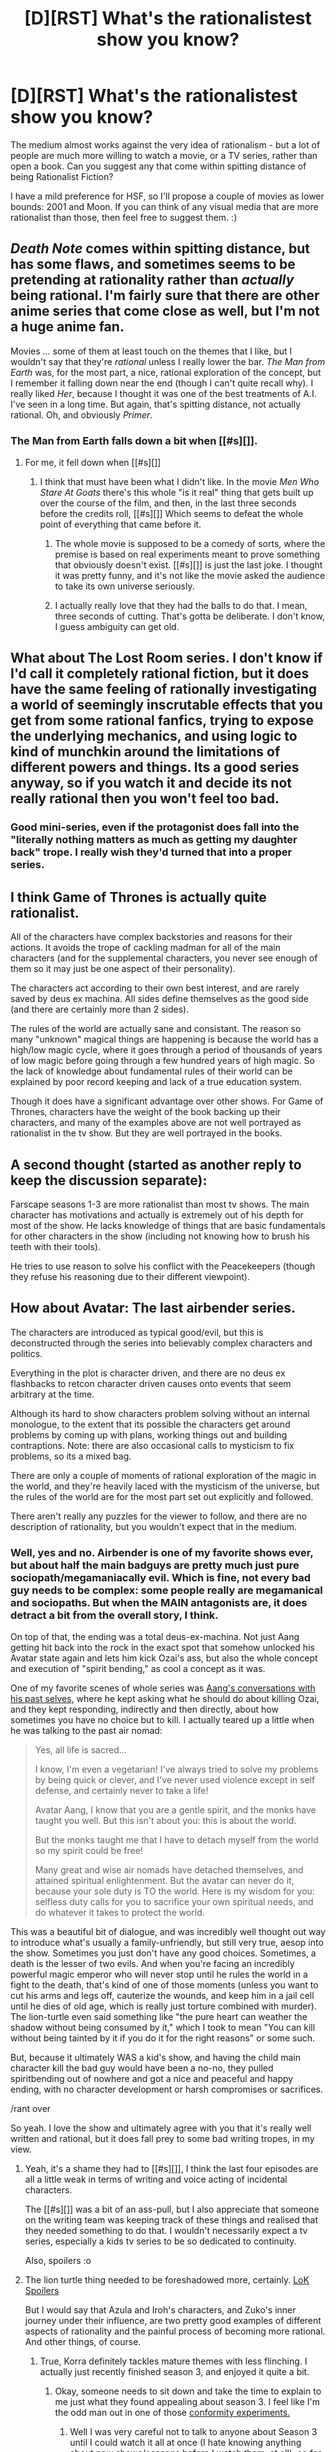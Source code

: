#+TITLE: [D][RST] What's the rationalistest show you know?

* [D][RST] What's the rationalistest show you know?
:PROPERTIES:
:Author: DataPacRat
:Score: 17
:DateUnix: 1411159377.0
:DateShort: 2014-Sep-20
:END:
The medium almost works against the very idea of rationalism - but a lot of people are much more willing to watch a movie, or a TV series, rather than open a book. Can you suggest any that come within spitting distance of being Rationalist Fiction?

I have a mild preference for HSF, so I'll propose a couple of movies as lower bounds: 2001 and Moon. If you can think of any visual media that are more rationalist than those, then feel free to suggest them. :)


** /Death Note/ comes within spitting distance, but has some flaws, and sometimes seems to be pretending at rationality rather than /actually/ being rational. I'm fairly sure that there are other anime series that come close as well, but I'm not a huge anime fan.

Movies ... some of them at least touch on the themes that I like, but I wouldn't say that they're /rational/ unless I really lower the bar. /The Man from Earth/ was, for the most part, a nice, rational exploration of the concept, but I remember it falling down near the end (though I can't quite recall why). I really liked /Her/, because I thought it was one of the best treatments of A.I. I've seen in a long time. But again, that's spitting distance, not actually rational. Oh, and obviously /Primer/.
:PROPERTIES:
:Author: alexanderwales
:Score: 13
:DateUnix: 1411162370.0
:DateShort: 2014-Sep-20
:END:

*** The Man from Earth falls down a bit when [[#s][]].
:PROPERTIES:
:Author: comport
:Score: 2
:DateUnix: 1411173624.0
:DateShort: 2014-Sep-20
:END:

**** For me, it fell down when [[#s][]]
:PROPERTIES:
:Author: Saffrin-chan
:Score: 3
:DateUnix: 1411175700.0
:DateShort: 2014-Sep-20
:END:

***** I think that must have been what I didn't like. In the movie /Men Who Stare At Goats/ there's this whole "is it real" thing that gets built up over the course of the film, and then, in the last three seconds before the credits roll, [[#s][]] Which seems to defeat the whole point of everything that came before it.
:PROPERTIES:
:Author: alexanderwales
:Score: 4
:DateUnix: 1411195297.0
:DateShort: 2014-Sep-20
:END:

****** The whole movie is supposed to be a comedy of sorts, where the premise is based on real experiments meant to prove something that obviously doesn't exist. [[#s][]] is just the last joke. I thought it was pretty funny, and it's not like the movie asked the audience to take its own universe seriously.
:PROPERTIES:
:Score: 5
:DateUnix: 1411242011.0
:DateShort: 2014-Sep-21
:END:


****** I actually really love that they had the balls to do that. I mean, three seconds of cutting. That's gotta be deliberate. I don't know, I guess ambiguity can get old.
:PROPERTIES:
:Author: FeepingCreature
:Score: 2
:DateUnix: 1411202215.0
:DateShort: 2014-Sep-20
:END:


** What about The Lost Room series. I don't know if I'd call it completely rational fiction, but it does have the same feeling of rationally investigating a world of seemingly inscrutable effects that you get from some rational fanfics, trying to expose the underlying mechanics, and using logic to kind of munchkin around the limitations of different powers and things. Its a good series anyway, so if you watch it and decide its not really rational then you won't feel too bad.
:PROPERTIES:
:Author: comport
:Score: 7
:DateUnix: 1411169381.0
:DateShort: 2014-Sep-20
:END:

*** Good mini-series, even if the protagonist does fall into the "literally nothing matters as much as getting my daughter back" trope. I really wish they'd turned that into a proper series.
:PROPERTIES:
:Author: Pinyaka
:Score: 4
:DateUnix: 1411175122.0
:DateShort: 2014-Sep-20
:END:


** I think Game of Thrones is actually quite rationalist.

All of the characters have complex backstories and reasons for their actions. It avoids the trope of cackling madman for all of the main characters (and for the supplemental characters, you never see enough of them so it may just be one aspect of their personality).

The characters act according to their own best interest, and are rarely saved by deus ex machina. All sides define themselves as the good side (and there are certainly more than 2 sides).

The rules of the world are actually sane and consistant. The reason so many "unknown" magical things are happening is because the world has a high/low magic cycle, where it goes through a period of thousands of years of low magic before going through a few hundred years of high magic. So the lack of knowledge about fundamental rules of their world can be explained by poor record keeping and lack of a true education system.

Though it does have a significant advantage over other shows. For Game of Thrones, characters have the weight of the book backing up their characters, and many of the examples above are not well portrayed as rationalist in the tv show. But they are well portrayed in the books.
:PROPERTIES:
:Author: Terkala
:Score: 7
:DateUnix: 1411203860.0
:DateShort: 2014-Sep-20
:END:


** A second thought (started as another reply to keep the discussion separate):

Farscape seasons 1-3 are more rationalist than most tv shows. The main character has motivations and actually is extremely out of his depth for most of the show. He lacks knowledge of things that are basic fundamentals for other characters in the show (including not knowing how to brush his teeth with their tools).

He tries to use reason to solve his conflict with the Peacekeepers (though they refuse his reasoning due to their different viewpoint).
:PROPERTIES:
:Author: Terkala
:Score: 3
:DateUnix: 1411204056.0
:DateShort: 2014-Sep-20
:END:


** How about Avatar: The last airbender series.

The characters are introduced as typical good/evil, but this is deconstructed through the series into believably complex characters and politics.

Everything in the plot is character driven, and there are no deus ex flashbacks to retcon character driven causes onto events that seem arbitrary at the time.

Although its hard to show characters problem solving without an internal monologue, to the extent that its possible the characters get around problems by coming up with plans, working things out and building contraptions. Note: there are also occasional calls to mysticism to fix problems, so its a mixed bag.

There are only a couple of moments of rational exploration of the magic in the world, and they're heavily laced with the mysticism of the universe, but the rules of the world are for the most part set out explicitly and followed.

There aren't really any puzzles for the viewer to follow, and there are no description of rationality, but you wouldn't expect that in the medium.
:PROPERTIES:
:Author: comport
:Score: 2
:DateUnix: 1411167692.0
:DateShort: 2014-Sep-20
:END:

*** Well, yes and no. Airbender is one of my favorite shows ever, but about half the main badguys are pretty much just pure sociopath/megamaniacally evil. Which is fine, not every bad guy needs to be complex: some people really are megamanical and sociopaths. But when the MAIN antagonists are, it does detract a bit from the overall story, I think.

On top of that, the ending was a total deus-ex-machina. Not just Aang getting hit back into the rock in the exact spot that somehow unlocked his Avatar state again and lets him kick Ozai's ass, but also the whole concept and execution of "spirit bending," as cool a concept as it was.

One of my favorite scenes of whole series was [[https://www.youtube.com/watch?v=ol040QSq_kk&channel=PrincessAzulaTV][Aang's conversations with his past selves]], where he kept asking what he should do about killing Ozai, and they kept responding, indirectly and then directly, about how sometimes you have no choice but to kill. I actually teared up a little when he was talking to the past air nomad:

#+begin_quote
  Yes, all life is sacred...

  I know, I'm even a vegetarian! I've always tried to solve my problems by being quick or clever, and I've never used violence except in self defense, and certainly never to take a life!

  Avatar Aang, I know that you are a gentle spirit, and the monks have taught you well. But this isn't about you: this is about the world.

  But the monks taught me that I have to detach myself from the world so my spirit could be free!

  Many great and wise air nomads have detached themselves, and attained spiritual enlightenment. But the avatar can never do it, because your sole duty is TO the world. Here is my wisdom for you: selfless duty calls for you to sacrifice your own spiritual needs, and do whatever it takes to protect the world.
#+end_quote

This was a beautiful bit of dialogue, and was incredibly well thought out way to introduce what's usually a family-unfriendly, but still very true, aesop into the show. Sometimes you just don't have any good choices. Sometimes, a death is the lesser of two evils. And when you're facing an incredibly powerful magic emperor who will never stop until he rules the world in a fight to the death, that's kind of one of those moments (unless you want to cut his arms and legs off, cauterize the wounds, and keep him in a jail cell until he dies of old age, which is really just torture combined with murder). The lion-turtle even said something like "the pure heart can weather the shadow without being consumed by it," which I took to mean "You can kill without being tainted by it if you do it for the right reasons" or some such.

But, because it ultimately WAS a kid's show, and having the child main character kill the bad guy would have been a no-no, they pulled spiritbending out of nowhere and got a nice and peaceful and happy ending, with no character development or harsh compromises or sacrifices.

/rant over

So yeah. I love the show and ultimately agree with you that it's really well written and rational, but it does fall prey to some bad writing tropes, in my view.
:PROPERTIES:
:Author: DaystarEld
:Score: 17
:DateUnix: 1411190434.0
:DateShort: 2014-Sep-20
:END:

**** Yeah, it's a shame they had to [[#s][]], I think the last four episodes are all a little weak in terms of writing and voice acting of incidental characters.

The [[#s][]] was a bit of an ass-pull, but I also appreciate that someone on the writing team was keeping track of these things and realised that they needed something to do that. I wouldn't necessarily expect a tv series, especially a kids tv series to be so dedicated to continuity.

Also, spoilers :o
:PROPERTIES:
:Author: comport
:Score: 3
:DateUnix: 1411200322.0
:DateShort: 2014-Sep-20
:END:


**** The lion turtle thing needed to be foreshadowed more, certainly. [[#s][LoK Spoilers]]

But I would say that Azula and Iroh's characters, and Zuko's inner journey under their influence, are two pretty good examples of different aspects of rationality and the painful process of becoming more rational. And other things, of course.
:PROPERTIES:
:Score: 2
:DateUnix: 1411268837.0
:DateShort: 2014-Sep-21
:END:

***** True, Korra definitely tackles mature themes with less flinching. I actually just recently finished season 3, and enjoyed it quite a bit.
:PROPERTIES:
:Author: DaystarEld
:Score: 1
:DateUnix: 1411277168.0
:DateShort: 2014-Sep-21
:END:

****** Okay, someone needs to sit down and take the time to explain to me just what they found appealing about season 3. I feel like I'm the odd man out in one of those [[http://en.wikipedia.org/wiki/Asch_conformity_experiments][conformity experiments.]]
:PROPERTIES:
:Score: 2
:DateUnix: 1411305081.0
:DateShort: 2014-Sep-21
:END:

******* Well I was very careful not to talk to anyone about Season 3 until I could watch it all at once (I hate knowing anything about new shows/seasons before I watch them, at all), so for me conformity had little if any influence.

[[#s][Spoilers]]

[[#s][Spoilers]]

[[#s][Spoilers]]

[[#s][Spoilers]]

[[#s][Spoilers]]

So that's why I enjoyed it. There are other things too, like the lack of heavy-handed romantic subplots and the more dangerous/lethal tone to the story.

What did you dislike about it?
:PROPERTIES:
:Author: DaystarEld
:Score: 3
:DateUnix: 1411324540.0
:DateShort: 2014-Sep-21
:END:

******** I disliked, [[#s][Spoilers]]
:PROPERTIES:
:Score: 1
:DateUnix: 1411328538.0
:DateShort: 2014-Sep-21
:END:

********* [[#s][Spoilers]]

[[#s][Spoiler]]
:PROPERTIES:
:Author: DaystarEld
:Score: 3
:DateUnix: 1411330532.0
:DateShort: 2014-Sep-21
:END:

********** THAT'S NOT PLOTS ONE'S A GOAL [[#s][SPOILER]] AND THE OTHER'S AN IDEA [[#s][SPOILER]] GRAWBRAA GRIPE GRIPE

sigh...i'm still debating the wisdom of writing a hundred page essay about the terribleness of season 3. "don't do it" says my brain, but my heart says, "everyone needs to know why your opinion about this children's cartoon is right"
:PROPERTIES:
:Score: 2
:DateUnix: 1411331911.0
:DateShort: 2014-Sep-22
:END:

*********** What on earth do you mean those aren't plots? They most certainly are. You seem to have a very narrow definition of "plot." Taking the part I happened to mention literally and exclusively without context would be just a "goal," yeah, but as you watched the show I was assuming you'd know the rest of the details that made it a plot. Namely, the conflict and obstacles that got in the way of the goal, and the character development of the protagonists along the way to help them reach their goal. They were plots.

As for the second spoiler, honestly I'm not even sure what you're saying. I enjoy comedic shouting as much as anyone, but this was a bit incoherent :P What was the "most inexplicable decision in writing history?" What "twist" are you referring to?

Normally I'd be merely interested in such an analysis, but your perspective is so strange I'm fascinated XD
:PROPERTIES:
:Author: DaystarEld
:Score: 2
:DateUnix: 1411334709.0
:DateShort: 2014-Sep-22
:END:

************ I don't want to do this whole post in spoiler tags, so, you know, s3 LoK spoilers....

The problem with the airbender plot is pretty simple: it goes nowhere and affects nothing. It's a sidequest; you get bonus exp and gold for it, but you can skip it. Take the airbenders out of the season, what happens? Well...Kai and Opal are gone, so that's good. Zaheer needs a different way of blackmailing Korra and different bullshit powers, and some other plot device is needed to beat Zaheer at the end.

That's it. All of the ways in which the airbender plot tie into the main plot are highly substitutable; it wouldn't take much work to write them out entirely. It doesn't merge with the Zaheer plot; it gets totally eaten by it. But the Zaheer plot doesn't replace the airbender plot. It runs out of steam entirely on its own accord. It just...isn't going anywhere. There's no narrative force sustaining it. There's nothing concrete and immediate to accomplish once the airbenders are gathered, gathering them doesn't seem to affect anything, Korra doesn't really care, no one is trying to hurt them except Zaheer, and Zaheer doesn't actually care about them at all; they're just a plot device to get to Korra. So it's a sidequest. You do it, get the bonus exp and gold, flesh out the world a little...but it's eminently skippable.

There's nothing wrong with sidequests in particular. A:TLA had some good ones. The other problem with the airbender plot is that no one cares. Korra doesn't care. She goes on the adventure because she has nothing better to do. So our main character doesn't care at all. That's not good. But Tenzin...well, Tenzin has been frightfully boring for 2 seasons, and his Close Fatherly Bonding Relationship with Korra is primarily informed. So Korra doesn't care that Tenzin cares, and the audience doesn't care because seriously, if Tenzin was written out of the show, what would change? Remember, all of this is happening before the fight in "Ultimatum," the first and only good Tenzin scene. It's a good Tenzin moment, no doubt about it, but it comes way too late to make us care about what the character cares about.

But suppose it were Aang. We care about Aang, and we probably think we care about the Air Nomads because Aang cared about them, but that's really us just caring about Aang. Yet I think even if it were Aang on this sidequest, not Tenzin, it wouldn't go very far. The simple fact is, Restoring an Ancient culture is boring. If you read about a real-life version on the news, you would think it's neat but not really care. A fictional version is even more boring. Perhaps this problem could be solved by showing how it would affect the rest of the world, but the show doesn't even try. So...the main character doesn't care, the primarily involved character no one cares about (at least, they shouldn't because he's objectively boring, flat and mostly irrelevant to everything), and the audience has no intrinsic reason to care and aren't given a related reason to latch onto like Restoring Balance or whatever. Also, Kai. Kai is so bad. He's even worse than Wan. I don't know how the people behind such great characters like we had in A:TLA can make such bland, forgettable, irrelevant characters like we get in LoK.

As for the Zaheer plot, it doesn't work first of all because it depends on keeping Korra out of the action. Neutralizing your main character and only interesting facet of the show because writing around her superpowers is hard is a bad idea, but that's not really the problem. The real problem is WHY WOULD YOU KEEP THEIR MOTIVES A SECRET OH GOD.

This blows my mind. The airbender plot I can see happening. Someone has what seems like a good idea and only later do they realize it goes nowhere and does nothing, by which point it's too late. But keeping the Red Lotus's goal with regard to Korra a secret? That...that...is just...so wrong...I can't...my brain....

The Red Lotus lose all their strength as bad guys because we simply have no idea what their goals are. /Are/ they bad guys? We don't know! Is Korra in danger? /shrug, no idea! What will happen if the Red Lotus wins? Your guess is as good as mine!

The bad guys don't need to state the details of their evil plan, and of course you want to save a twist for the end, but we need to have some sense of their motives and the consequences of the different possible outcomes of the conflict. Otherwise, there's no tension and we don't care because we're not presented with anything to care about. The Red Lotus got Korra with paralysis dart things they never use again and how did they get those anyway--oh no! ...Right? Because...something bad will happen...probably. I mean, they've got to be the bad guys, right?

The Red Lotus suck anyway, but that's just the usual bad writing that is LoK's standard. The choice to obliterate the tension they can create in the scene and the threat they pose /by not telling us if and what threat they pose/ is just...so wrong.

Also, keeping the ostensibly main character, Korra, completely uninvolved with the plot because writing around superpowers is hard ruins the plot anyway. Watching the villains run around while the main character pouts and says, "Gosh, I'm angry!" is not gripping. But that's a whole 'nother can of worms.

Also, neither of the plots involved Kai being gruesomely murdered by a gang of rhinoceros bears.

This is all just off the top of my head, and there's so, so much more wrong with season 3 (some of which isn't the fault of season 3, like the horrible problems with Mako, Bolin and Asami's characters, which come from seasons 1 and 2).

I notice that most of your comments about what you liked about the season were world-building things, not story or character things. There's nothing wrong with that, but Cool World Building isn't the same as A Well-Told Story with Engaging, Sympathetic Characters. You did mention liking the Red Lotus, but what no that is just no. None of them had personalities except Zaheer the Serious Boring Flat Guy worthy of Tenzin. Gazan's non-character was utterly ruined in his final confrontation with Bolin and Mako, and P'li or however you spell her name awkwardly vomits up exposition about her Tragic Backstory so that when she gets fridged for Zaheer's development the writers might be able to trick themselves into thinking it's gripping stuff.

I do agree the ending scene was cool. LoK has some cool ideas. The execution, however, is consistently abysmal.
:PROPERTIES:
:Score: 1
:DateUnix: 1411347578.0
:DateShort: 2014-Sep-22
:END:

************* You're making a ton of subjective claims and treating them as common-sense. It's okay if you're just explaining your preferences, but that's not the tone of criticism you originally took, so I'm going to answer it in that respect, since you're also just making a ton of objective statements that have no backing:

#+begin_quote
  The problem with the airbender plot is pretty simple: it goes nowhere and affects nothing. It's a sidequest; you get bonus exp and gold for it, but you can skip it. Take the airbenders out of the season, what happens? Well...Kai and Opal are gone, so that's good.
#+end_quote

This assume you'd WANT to remove the airbender plot. I had no problems with Opal and Kai. I liked Kai more than Opal, she was kind of flat, but I don't see how removing them is automatically "good." He's not a Tier 1 character, but he's not a BAD one either, he just doesn't get enough screen time to really be interesting. They peform the roles they're there to perform: not everyone is going to be a fully fleshed out and intricate character. There are just too many of them, and not enough time.

And the airbenders as whole were not a distraction or a "side quest." It was core to the season: "Change." I enjoyed it. I think it was interesting and compelling and worth watching and set up a whole new branch of lore in the world of Avatar, namely the role of the new airbender nation being wandering monks acting for balance, like jedi knight errants.

#+begin_quote
  It runs out of steam entirely on its own accord. It just...isn't going anywhere. There's no narrative force sustaining it. There's nothing concrete and immediate to accomplish once the airbenders are gathered, gathering them doesn't seem to affect anything, Korra doesn't really care, no one is trying to hurt them except Zaheer, and Zaheer doesn't actually care about them at all; they're just a plot device to get to Korra. So it's a sidequest. You do it, get the bonus exp and gold, flesh out the world a little...but it's eminently skippable.
#+end_quote

It does not run out of steam at all. If the airbenders hadn't been there, Zaheer would have just gone around killing more world leaders, maybe kidnapped someone else Korra cared about to try and get her to come to him. Maybe that would have been more interesting. I would have been happy if that's the path the story took, personally, but I'm fine with what it did instead. Again, still tied to the core theme of the season: The Red Lotus are agents of "Change," this time in a not so great way.

#+begin_quote
  Korra doesn't care. She goes on the adventure because she has nothing better to do. So our main character doesn't care at all. That's not good.
#+end_quote

You said this earlier too, but... what do you mean "Korra doesn't really care?" What exactly makes you so confidently assert such a thing? She gave herself up to save them. How is that not caring?

#+begin_quote
  The Red Lotus lose all their strength as bad guys because we simply have no idea what their goals are. Are they bad guys? We don't know! Is Korra in danger? /shrug, no idea! What will happen if the Red Lotus wins? Your guess is as good as mine!
#+end_quote

Why do you need to know their motives right away though? Isn't it okay to not know? The tension comes partly from *not knowing.* If someone tried to kidnap you, would you have no tension because you didn't know if they were going to kill your or give you ice cream? No, you assume they're not friendly until you have reason to think otherwise. Makes perfect sense to me.

And isn't it interesting to have a period of time where you wonder if they're actually not bad guys? If they'd told you from the beginning that they wanted to end the cycle of the Avatar, they would have been far less interesting, to me. I liked the ambiguity: I liked that moment in the spirit world where maybe, just maybe, Zaheer was going to give an explanation that turned everything on its head and made Korra turn away from the White Lotus.

And once you DID know why they wanted her, it fit perfectly with their anarchist worldview that if they want to end all rulers and make everyone equal, they'd do away with the Avatar.

#+begin_quote
  Also, keeping the ostensibly main character, Korra, completely uninvolved with the plot because writing around superpowers is hard ruins the plot anyway. Watching the villains run around while the main character pouts and says, "Gosh, I'm angry!" is not gripping. But that's a whole 'nother can of worms.
#+end_quote

Okay, this is the first thing in your post I really actually agree with. I don't like Korra much. I think she's too stupid to be interesting, and the writers are giving her the idiot ball on top of that low intellect. I remember in the first episode of season 3 when the guy on the bridge was like "I don't want to be an air bender! Make it stop!" and she said "I'm sorry, I can't do that," and I said out loud "Um... yes you can, Korra. You can do that." Unless losing Aang meant also forgetting how to fix people's chakra points and/or spiritbend

Also, why she didn't depose the Earth Queen is just beyond me. Like... she was KIDNAPPING AIRBENDERS and forcing them into a secret army, and she LIED TO THE AVATAR ABOUT IT! Totally abusing her power is a bit more fuzzy in terms of what crosses the line between "maintaining balance" and "being kingmaker," but the airbender kidnapping was exactly the kind of thing the Avatar is meant to stop! AND SHE JUST LEAVES. Like "OOooh, if I ever see her again I'm gonna [something unspecific]!" But she just leaves with the airbenders. HEY KORRA, YOU KNOW SHE'S JUST GOING TO CONTINUE KIDNAPPING AIRBENDERS RIGHT?!

GAH!

/calms down.

So we agree on that, more or less. Moving on:

#+begin_quote
  You did mention liking the Red Lotus, but what no that is just no. None of them had personalities except Zaheer the Serious Boring Flat Guy worthy of Tenzin. Gazan's non-character was utterly ruined in his final confrontation with Bolin and Mako, and P'li or however you spell her name awkwardly vomits up exposition about her Tragic Backstory so that when she gets fridged for Zaheer's development the writers might be able to trick themselves into thinking it's gripping stuff.
#+end_quote

First, I disagree that Tenzin is boring and flat: not every character is going to be open minded and progressive and into excitement and adventure, and it makes sense for him to be the way he is. It would be better if his "stodginess" were due to being more rational rather than more traditionalist, but that doesn't make his character a bad one.

And I liked Zaheer as a Dangerous Idealist. He showed how an airbender can take their culture/ideals of freedom and detachment and crank them up to 11 to become a villain. The rest of the Red Lotus sadly didn't get enough screen time to really flesh them out, but that leads me to my main criticism of Korra, which is kind of in line with yours:

#+begin_quote
  I do agree the ending scene was cool. LoK has some cool ideas. The execution, however, is consistently abysmal.
#+end_quote

I think it's really a matter of being too short. The first season's plot was almost perfect up until the very end, where they seemed to have crammed a whole extra season's worth of content and reveals and character arcs into 2 episodes. I HATED what they did with who Aman really was (though that might just be because it differed from what I had in mind: the world's first pure spiritbender) and how Korra got Aang-ex-machina'd all better. (though I did hear a cool fan interpretation that makes the ending to season 1 actually better: when Korra stood at the edge of the cliff and started crying, she was about to commit suicide, and that's what Aang meant by "When we reach our lowest point, we are open to the greatest change."). So I think those issues would have been better if the season was longer.

Same with season 3. I definitely think the story would have been better if it was longer: if we had more time to get to know the Red Lotus characters, if we had more time to see the impact the of the returning Air Benders, if we had more time to get to know Kai and Opal, if we saw the world thrown into chaos by Zaheer going around and killing world leaders, etc.

But for what it was, I think it was done well. I think it's fair enough to say that I enjoy the worldbuilding more than anything in the story, but I didn't find the story repellent, and I did like the dialogue and characters overall: Asami is no Sokka unfortunately, but Mako and Bolin work well together... far better than either of them do alone like in season 2.
:PROPERTIES:
:Author: DaystarEld
:Score: 2
:DateUnix: 1411357814.0
:DateShort: 2014-Sep-22
:END:

************** Okay, let me try this another way. Maybe saying s3 had no plot is too strong. But most of the main characters are devoid of character motivation. What drives Korra over the course of the season? How about Beifong? Asami? The Earth Queen? The Red Lotus? We learn Zaheer's motive in the finale, which is too late, but we never learn about the others.

The reason Tenzin, Mako and Bolin end up feeling like the main characters of season 3 is that they had some motivation and purpose. Tenzin is rebuilding the air nation, Mako and Bolin are reuniting with their family and trying to protect Korra.

The lack of motivation from some of the ostensibly most important characters in the season, Korra and Zaheer most damagingly, is what creates the feeling that the show has no plot.

Kai and Opal suck because they can be removed from the show with the barest superficial changes. It's like General Iroh from season 1 again. Or Asami from all 3 seasons. Or Bumi and Kya from season 2. Suyin is the same, actually. I expect the Fire Lordess in s4 will be just as pointless.
:PROPERTIES:
:Score: 1
:DateUnix: 1412023043.0
:DateShort: 2014-Sep-30
:END:

*************** u/DaystarEld:
#+begin_quote
  What drives Korra over the course of the season?
#+end_quote

Bringing back the Airbenders. Everywhere she looks there are people blaming her for messing the world up. She brought the spirits to the world, but no one's particularly happy about that. She can't send away the giant trees in Republic City. She even lost the past avatars! She pretty much sees herself as a failure.

But! At the very least, one good thing that's come of everything is that now the airbenders are back. After almost 200 years, the world will have all four nations again, instead of relying on the descendents of one family who, if wiped out, would make them truly extinct again.

So her motivation is to make sure the airbenders are found and properly trained and join up with Tenzin so that she finally has a positive mark on her record of Avatarness. Bringing balance to the world is what Avatars are supposed to do, after all. This motivation carries her all the way through to the metalbender city, where she's almost kidnapped: after that it becomes a "find out what the badguys are up to and maybe beat them up" thing.

#+begin_quote
  How about Beifong?
#+end_quote

Pretty much just trying to protect the Avatar. The family drama at the metalbending city was a subplot, but her motivation is clear, if one dimensional.

#+begin_quote
  Asami?
#+end_quote

Prove herself as an Airbending Master, so her father treats her with respect. Getting her tattoos in the finale is the culmination of this.

#+begin_quote
  Zaheer
#+end_quote

Like I said, I liked that Zaheer's motives were secret for so long. It gave a sense of ambiguity and uncertainty to the story, the lack of which would have been mind-numbingly predictable otherwise. "Oh he wants to kidnap the avatar so he can kill her and end the cycle? Yeah, like that'll happen." At least when you aren't sure WHY he's gathering his friends and trying to kidnap Korra, there's some sense of mystery and suspense. I was really half expecting him to say something to Korra in the spirit world that revealed a sinister conspiracy of the White Lotus.

#+begin_quote
  Kai and Opal suck because they can be removed from the show with the barest superficial changes. It's like General Iroh from season 1 again. Or Asami from all 3 seasons. Or Bumi and Kya from season 2. Suyin is the same, actually. I expect the Fire Lordess in s4 will be just as pointless.
#+end_quote

Generally agree with all this except for Suyin. Her character actually felt fleshed out and interesting, and played a particular role in character development for Chief Beifong (who I kinda expect to die in Season 4 after so much character buildup).
:PROPERTIES:
:Author: DaystarEld
:Score: 1
:DateUnix: 1412024160.0
:DateShort: 2014-Sep-30
:END:

**************** Korra's interest in the airbenders is all tell, no show, and it's not even much tell. It seems to be more a function of getting evicted from Republic City than anything. Same with Beifong, whose actual effect on the course of the story is basically nil. Neither [[http://www.reddit.com/r/TheLastAirbender/comments/2dntjg/s3_korra_is_princess_zelda_can_we_talk_about_that/][Korra nor Beifong function to move the plot whatsoever]]. This is not true of Tenzin and Mako, making them the main characters once more.

The problem with Zaheer's motives isn't that the details are secret, but that the direction, if you will, of the motives is secret. Did he want to hurt Korra? Who knows. Was he bad for the world? ...Hard to say. Zuko gave some painfully bad exposition amounting to, "He's a bad guy definitely a bad guy it's Zuko saying this so you'll believe it." But it's the barest telling and no showing.

Beifong didn't have any character development in season 3 being given a not-so-tragic backstory for no reason in order to resolve a relationship with her sister established in the previous episode for no effect whatsoever on the plot isn't character development. It's pure filler. Also: Lin teaching Korra metalbending for some reason other than "nothing better to do" rather than Suyin would have been so good. Surely someone must have suggested it.

#+begin_quote
  Asami?

  Prove herself as an Airbending Master, so her father treats her with respect. Getting her tattoos in the finale is the culmination of this.
#+end_quote

Interesting take on Asami's character. I hadn't considered her as a secret airbender, communicating with her father through their spiritual connection. ;)
:PROPERTIES:
:Score: 1
:DateUnix: 1412029592.0
:DateShort: 2014-Sep-30
:END:

***************** Somehow or another there's a way of objectively proving season 3 was barely a story.
:PROPERTIES:
:Score: 1
:DateUnix: 1412029630.0
:DateShort: 2014-Sep-30
:END:


***************** Woops, read that as Jinora for some reason.

In that post you linked to, I mostly agree with [[/u/MagicBoats]]. I think the people who enjoyed this season enjoyed it for the world building, but there /was/ still a plot: it just wasn't central to the season.

I don't like Korra as a protagonist. She's boring and dumb. But she still had a goal. You can assert that this goal was unimportant *to you,* but you cannot objectively say that *the audience* doesn't care about it, because I'm part of the audience and I did, as did [[/u/MagicBoats]]. Trying to argue that we only care about it because we cared about Aang is just silliness. I cared about it because I care about the air bender nation. Aang was just the face I associated with it in series 1, but he's not in this one, and yet I still care about it.

That's the problem with the half of your critique that I disagree with. If *you* found it frustrating that Zaheer's motivations were kept secret, that's fine. But that does not make it a bad writing decision, because I would have found him much more boring and predictable as a villain if they were not.
:PROPERTIES:
:Author: DaystarEld
:Score: 1
:DateUnix: 1412031363.0
:DateShort: 2014-Sep-30
:END:


******* ***** 
      :PROPERTIES:
      :CUSTOM_ID: section
      :END:
****** 
       :PROPERTIES:
       :CUSTOM_ID: section-1
       :END:
**** 
     :PROPERTIES:
     :CUSTOM_ID: section-2
     :END:
[[https://en.wikipedia.org/wiki/Asch%20conformity%20experiments][*Asch conformity experiments*]]: [[#sfw][]]

--------------

#+begin_quote
  In [[https://en.wikipedia.org/wiki/Psychology][psychology]], the *Asch conformity experiments* or the *Asch Paradigm* were a series of laboratory experiments directed by [[https://en.wikipedia.org/wiki/Solomon_Asch][Solomon Asch]] in the 1950s that demonstrated the degree to which an individual's own opinions are influenced by those of a majority group.

  The methodology developed by Asch has been utilised by many researchers and the paradigm is in use in present day [[https://en.wikipedia.org/wiki/Social_psychology][social psychology]]. The paradigm has been used to investigate the relationship between conformity and [[https://en.wikipedia.org/wiki/Conformity#Different_stimuli][task importance]], [[https://en.wikipedia.org/wiki/Conformity#Age][age]], [[https://en.wikipedia.org/wiki/Conformity#Gender][gender]], and [[https://en.wikipedia.org/wiki/Conformity#Culture][culture]].

  * 
    :PROPERTIES:
    :CUSTOM_ID: section-3
    :END:
  [[https://i.imgur.com/xe6hHlw.png][*Image*]] [[https://commons.wikimedia.org/wiki/File:Asch_experiment.png][^{i}]]
#+end_quote

--------------

^{Interesting:} [[https://en.wikipedia.org/wiki/Conformity][^{Conformity}]] ^{|} [[https://en.wikipedia.org/wiki/Solomon_Asch][^{Solomon} ^{Asch}]] ^{|} [[https://en.wikipedia.org/wiki/Social_psychology][^{Social} ^{psychology}]] ^{|} [[https://en.wikipedia.org/wiki/Normative_social_influence][^{Normative} ^{social} ^{influence}]]

^{Parent} ^{commenter} ^{can} [[http://www.np.reddit.com/message/compose?to=autowikibot&subject=AutoWikibot%20NSFW%20toggle&message=%2Btoggle-nsfw+ckocrht][^{toggle} ^{NSFW}]] ^{or[[#or][]]} [[http://www.np.reddit.com/message/compose?to=autowikibot&subject=AutoWikibot%20Deletion&message=%2Bdelete+ckocrht][^{delete}]]^{.} ^{Will} ^{also} ^{delete} ^{on} ^{comment} ^{score} ^{of} ^{-1} ^{or} ^{less.} ^{|} [[http://www.np.reddit.com/r/autowikibot/wiki/index][^{FAQs}]] ^{|} [[http://www.np.reddit.com/r/autowikibot/comments/1x013o/for_moderators_switches_commands_and_css/][^{Mods}]] ^{|} [[http://www.np.reddit.com/r/autowikibot/comments/1ux484/ask_wikibot/][^{Magic} ^{Words}]]
:PROPERTIES:
:Author: autowikibot
:Score: 1
:DateUnix: 1411305093.0
:DateShort: 2014-Sep-21
:END:


**** u/deleted:
#+begin_quote
  The lion-turtle even said something like "the pure heart can weather the shadow without being consumed by it," which I took to mean "You can kill without being tainted by it if you do it for the right reasons" or some such.
#+end_quote

Ah, so you're a virtue-ethicist?
:PROPERTIES:
:Score: 1
:DateUnix: 1411269078.0
:DateShort: 2014-Sep-21
:END:

***** As far as I understand the term, yes. With a few rare exceptions (namely rape), I don't think any act is always an absolute evil. The consequences of an action are how I judge whether it was "good" or "bad," and the intentions of the person acting is how I judge whether they are "good," "bad," or "stupid."

And for that exception, the reason I consider it always evil is that there are no good consequences or intentions for rape. Even unlikely "repopulate the species" scenarios don't really work: if the breeding pool is so finite that you need to FORCE people to breed, rather than convince them to do so in order to further the species, then the gene pool is probably not diverse enough to be sustainable anyway.
:PROPERTIES:
:Author: DaystarEld
:Score: 4
:DateUnix: 1411277087.0
:DateShort: 2014-Sep-21
:END:


*** Okay, no. I liked the show, but in no form and shape can I imagine that we can stretch the word "rationalist" in order to include it in that description. A show being /good/ and a show being rationalist aren't the same thing by far.

EDIT: But I guess the original poster asked for just the /most/ rationalist show, and since I don't really have any suggestions of my own that I would feel properly qualify for the title, I shouldn't have complained.
:PROPERTIES:
:Author: ArisKatsaris
:Score: 4
:DateUnix: 1411268192.0
:DateShort: 2014-Sep-21
:END:

**** You made me realise that I probably misread OP.

I was answering "What's the most rational show" instead of "What's the most rationalist show". I made the assumption since it was on the sub for rational rather than rationalist fiction. TLA is pretty rational, but not at all rationalist.
:PROPERTIES:
:Author: comport
:Score: 4
:DateUnix: 1411277369.0
:DateShort: 2014-Sep-21
:END:


** house, though not all of it just the professional side, actually uses things like tests and evidence.
:PROPERTIES:
:Author: mack2028
:Score: 2
:DateUnix: 1411165982.0
:DateShort: 2014-Sep-20
:END:

*** Isn't it usually said that House is basically just Sherlock Holmes, but with medicine.
:PROPERTIES:
:Score: 3
:DateUnix: 1411170473.0
:DateShort: 2014-Sep-20
:END:

**** Yes, but Sherlock Holmes (and House) is not really using rationalist methodology either:

#+begin_quote
  But when you look at what Sherlock Holmes does - you can't go out and do it at home. Sherlock Holmes is not really operating by any sort of reproducible method. He is operating by magically finding the right clues and carrying out magically correct complicated chains of deduction. Maybe it's just me, but it seems to me that reading Sherlock Holmes does not inspire you to go and do likewise. Holmes is a mutant superhero. And even if you did try to imitate him, it would never work in real life.
#+end_quote

[[http://lesswrong.com/lw/3m/rationalist_fiction/]]

Though its worth noting that Arthur Conan Doyle did use 'forensic' science (in the not-quite Holmesian sense) to exonerate two people: [[http://en.wikipedia.org/wiki/Arthur_Conan_Doyle#Correcting_injustice]]
:PROPERTIES:
:Author: zdk
:Score: 12
:DateUnix: 1411171743.0
:DateShort: 2014-Sep-20
:END:

***** The other problem with Sherlock Holmes is that he lives in a very lawful universe/world and that his laws are always justified (even when they wouldn't normally be). For example, the only reason a watch would be several hours off is because of foreign travel. There's no way you just got the watch and haven't changed it yet. Or your kid played with it. No, foreign travel is the only explanation.
:PROPERTIES:
:Score: 6
:DateUnix: 1411218439.0
:DateShort: 2014-Sep-20
:END:


** /Probability Theory: the Logic of Science/ [[/troll][]]
:PROPERTIES:
:Score: 1
:DateUnix: 1411269230.0
:DateShort: 2014-Sep-21
:END:

*** u/DataPacRat:
#+begin_quote
  Probability Theory: the Logic of Science
#+end_quote

Is there a video version of that?
:PROPERTIES:
:Author: DataPacRat
:Score: 3
:DateUnix: 1411276546.0
:DateShort: 2014-Sep-21
:END:


** I found /Continuum/ surprisingly rationalistey.

Fair warning, though, I've only watched part of the first season.
:PROPERTIES:
:Author: MugaSofer
:Score: 1
:DateUnix: 1411420835.0
:DateShort: 2014-Sep-23
:END:


** I liked the movie Oblivion. Mostly because the killer drones are the first I've seen of killer drones which actually make sense. The rest of the plot seems mostly rational too.
:PROPERTIES:
:Author: iemfi
:Score: 0
:DateUnix: 1411196399.0
:DateShort: 2014-Sep-20
:END:
